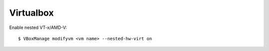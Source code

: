 Virtualbox
==========

Enable nested VT-x/AMD-V: ::

    $ VBoxManage modifyvm <vm name> --nested-hw-virt on
